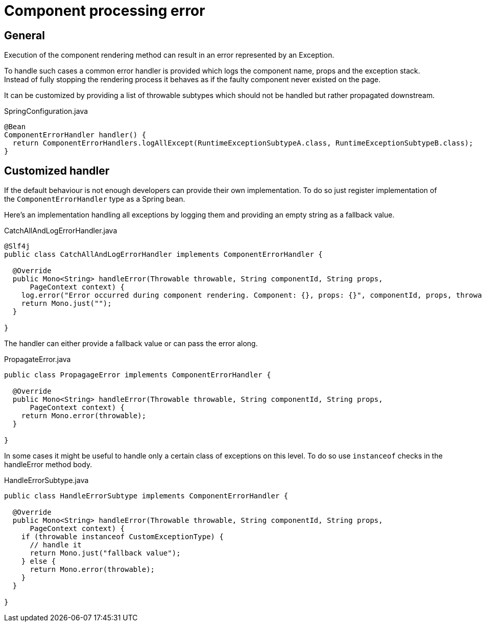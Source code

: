 = Component processing error
:page-pagination:

== General

Execution of the component rendering method can result in an error represented by an Exception.

To handle such cases a common error handler is provided which logs the component name, props and the exception stack.
Instead of fully stopping the rendering process it behaves as if the faulty component never existed on the page.

It can be customized by providing a list of throwable subtypes which should not be handled but rather propagated downstream.

.SpringConfiguration.java
[source,java]
----
@Bean
ComponentErrorHandler handler() {
  return ComponentErrorHandlers.logAllExcept(RuntimeExceptionSubtypeA.class, RuntimeExceptionSubtypeB.class);
}
----

== Customized handler

If the default behaviour is not enough developers can provide their own implementation.
To do so just register implementation of the `ComponentErrorHandler` type as a Spring bean.

Here's an implementation handling all exceptions by logging them and providing an empty string as a fallback value.

.CatchAllAndLogErrorHandler.java
[source,java]
----
@Slf4j
public class CatchAllAndLogErrorHandler implements ComponentErrorHandler {

  @Override
  public Mono<String> handleError(Throwable throwable, String componentId, String props,
      PageContext context) {
    log.error("Error occurred during component rendering. Component: {}, props: {}", componentId, props, throwable);
    return Mono.just("");
  }

}
----

The handler can either provide a fallback value or can pass the error along.

.PropagateError.java
[source,java]
----
public class PropagageError implements ComponentErrorHandler {

  @Override
  public Mono<String> handleError(Throwable throwable, String componentId, String props,
      PageContext context) {
    return Mono.error(throwable);
  }

}
----

In some cases it might be useful to handle only a certain class of exceptions on this level.
To do so use `instanceof` checks in the handleError method body.

.HandleErrorSubtype.java
[source,java]
----
public class HandleErrorSubtype implements ComponentErrorHandler {

  @Override
  public Mono<String> handleError(Throwable throwable, String componentId, String props,
      PageContext context) {
    if (throwable instanceof CustomExceptionType) {
      // handle it
      return Mono.just("fallback value");
    } else {
      return Mono.error(throwable);
    }
  }

}
----
